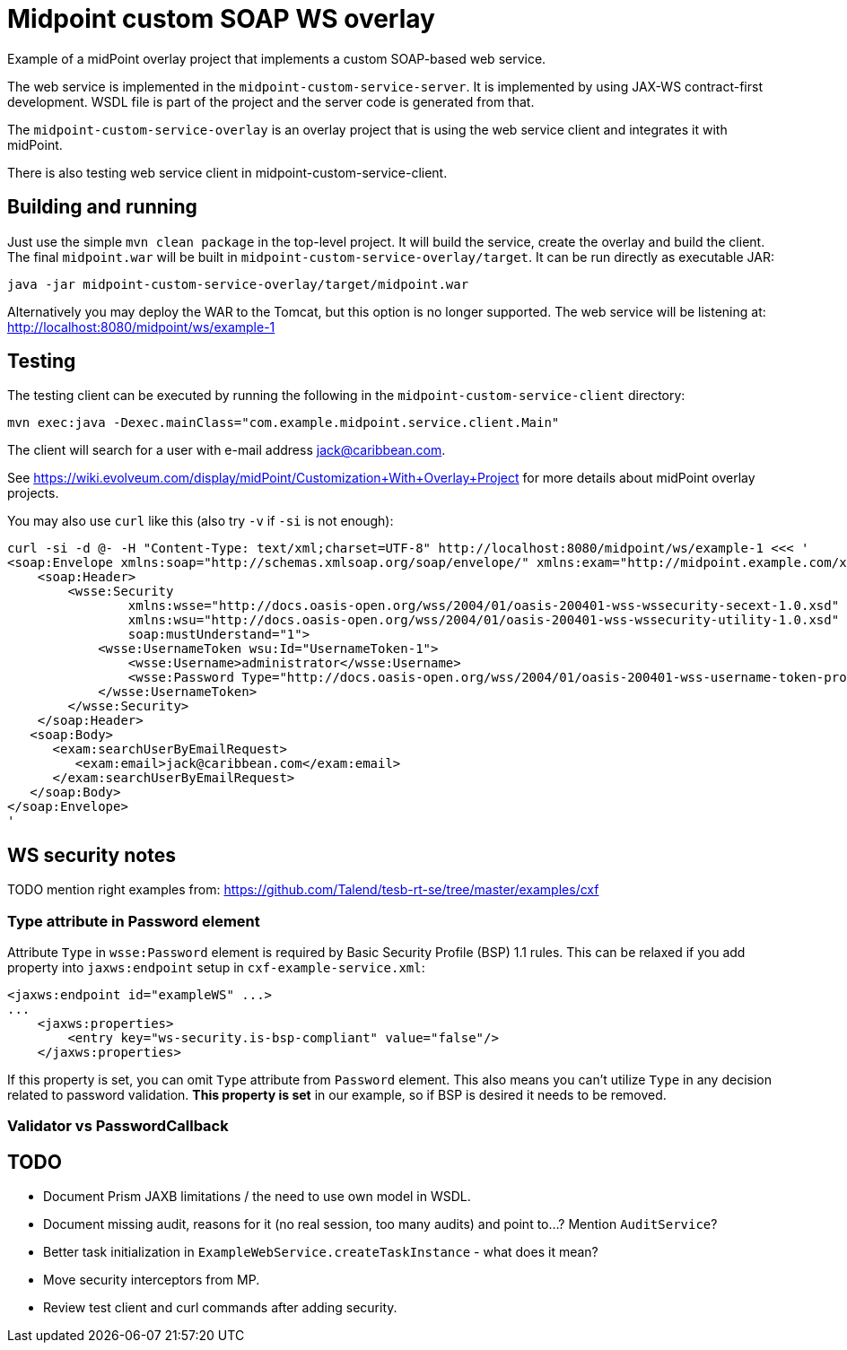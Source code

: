 = Midpoint custom SOAP WS overlay

Example of a midPoint overlay project that implements a custom SOAP-based web service.

The web service is implemented in the `midpoint-custom-service-server`.
It is implemented by using JAX-WS contract-first development.
WSDL file is part of the project and the server code is generated from that.

The `midpoint-custom-service-overlay` is an overlay project that is using
the web service client and integrates it with midPoint.

There is also testing web service client in midpoint-custom-service-client.

== Building and running

Just use the simple `mvn clean package` in the top-level project.
It will build the service, create the overlay and build the client.
The final `midpoint.war` will be built in `midpoint-custom-service-overlay/target`.
It can be run directly as executable JAR:
----
java -jar midpoint-custom-service-overlay/target/midpoint.war
----

Alternatively you may deploy the WAR to the Tomcat, but this option is no longer supported.
The web service will be listening at: http://localhost:8080/midpoint/ws/example-1

== Testing

The testing client can be executed by running the following in the
`midpoint-custom-service-client` directory:
----
mvn exec:java -Dexec.mainClass="com.example.midpoint.service.client.Main"
----

The client will search for a user with e-mail address jack@caribbean.com.

See https://wiki.evolveum.com/display/midPoint/Customization+With+Overlay+Project
for more details about midPoint overlay projects.

You may also use `curl` like this (also try `-v` if `-si` is not enough):
----
curl -si -d @- -H "Content-Type: text/xml;charset=UTF-8" http://localhost:8080/midpoint/ws/example-1 <<< '
<soap:Envelope xmlns:soap="http://schemas.xmlsoap.org/soap/envelope/" xmlns:exam="http://midpoint.example.com/xml/ns/example-1">
    <soap:Header>
        <wsse:Security
                xmlns:wsse="http://docs.oasis-open.org/wss/2004/01/oasis-200401-wss-wssecurity-secext-1.0.xsd"
                xmlns:wsu="http://docs.oasis-open.org/wss/2004/01/oasis-200401-wss-wssecurity-utility-1.0.xsd"
                soap:mustUnderstand="1">
            <wsse:UsernameToken wsu:Id="UsernameToken-1">
                <wsse:Username>administrator</wsse:Username>
                <wsse:Password Type="http://docs.oasis-open.org/wss/2004/01/oasis-200401-wss-username-token-profile-1.0#PasswordText">5ecr3t</wsse:Password>
            </wsse:UsernameToken>
        </wsse:Security>
    </soap:Header>
   <soap:Body>
      <exam:searchUserByEmailRequest>
         <exam:email>jack@caribbean.com</exam:email>
      </exam:searchUserByEmailRequest>
   </soap:Body>
</soap:Envelope>
'
----

== WS security notes

TODO mention right examples from: https://github.com/Talend/tesb-rt-se/tree/master/examples/cxf

=== Type attribute in Password element

Attribute `Type` in `wsse:Password` element is required by Basic Security Profile (BSP) 1.1 rules.
This can be relaxed if you add property into `jaxws:endpoint` setup in `cxf-example-service.xml`:

[source,xml]
----
<jaxws:endpoint id="exampleWS" ...>
...
    <jaxws:properties>
        <entry key="ws-security.is-bsp-compliant" value="false"/>
    </jaxws:properties>
----

If this property is set, you can omit `Type` attribute from `Password` element.
This also means you can't utilize `Type` in any decision related to password validation.
*This property is set* in our example, so if BSP is desired it needs to be removed.

=== Validator vs PasswordCallback

== TODO

* Document Prism JAXB limitations / the need to use own model in WSDL.
* Document missing audit, reasons for it (no real session, too many audits) and point to...?
Mention `AuditService`?
* Better task initialization in `ExampleWebService.createTaskInstance` - what does it mean?
* Move security interceptors from MP.
* Review test client and curl commands after adding security.
